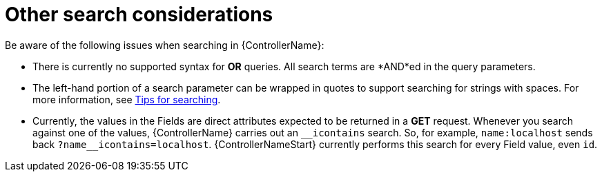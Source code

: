 [id="ref-controller-other-search-considerations"]

= Other search considerations

Be aware of the following issues when searching in {ControllerName}:

* There is currently no supported syntax for *OR* queries. 
All search terms are *AND*ed in the query parameters.
* The left-hand portion of a search parameter can be wrapped in quotes
to support searching for strings with spaces. For more information, see xref:ref-controller-search-tips[Tips for searching].
* Currently, the values in the Fields are direct attributes expected to be returned in a *GET* request. 
Whenever you search against one of the values, {ControllerName} carries out an `__icontains` search. 
So, for example, `name:localhost` sends back `+?name__icontains=localhost+`.
{ControllerNameStart} currently performs this search for every Field value, even `id`.